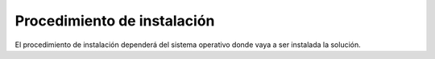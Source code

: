Procedimiento de instalación
============================

El procedimiento de instalación dependerá del sistema operativo donde vaya a ser instalada la solución.
